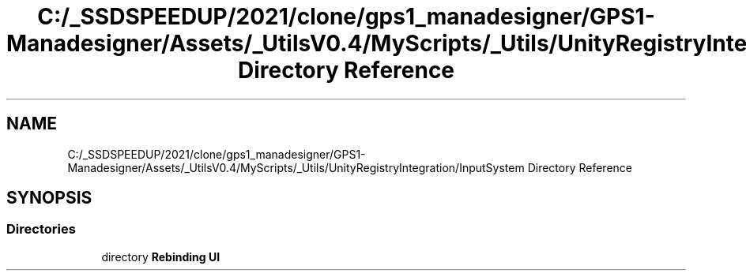 .TH "C:/_SSDSPEEDUP/2021/clone/gps1_manadesigner/GPS1-Manadesigner/Assets/_UtilsV0.4/MyScripts/_Utils/UnityRegistryIntegration/InputSystem Directory Reference" 3 "Sun Dec 12 2021" "10,000 meters below" \" -*- nroff -*-
.ad l
.nh
.SH NAME
C:/_SSDSPEEDUP/2021/clone/gps1_manadesigner/GPS1-Manadesigner/Assets/_UtilsV0.4/MyScripts/_Utils/UnityRegistryIntegration/InputSystem Directory Reference
.SH SYNOPSIS
.br
.PP
.SS "Directories"

.in +1c
.ti -1c
.RI "directory \fBRebinding UI\fP"
.br
.in -1c
